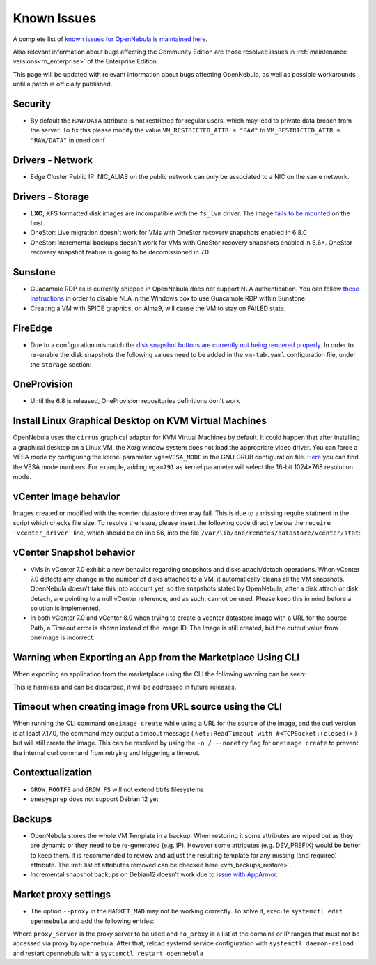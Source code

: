.. _known_issues:

================================================================================
Known Issues
================================================================================

A complete list of `known issues for OpenNebula is maintained here <https://github.com/OpenNebula/one/issues?q=is%3Aopen+is%3Aissue+label%3A%22Type%3A+Bug%22+label%3A%22Status%3A+Accepted%22>`__.

Also relevant information about bugs affecting the Community Edition are those resolved issues in :ref:`maintenance versions<rn_enterprise>` of the Enterprise Edition.

This page will be updated with relevant information about bugs affecting OpenNebula, as well as possible workarounds until a patch is officially published.

Security
================================================================================
- By default the ``RAW/DATA`` attribute is not restricted for regular users, which may lead to private data breach from the server. To fix this please modify the value ``VM_RESTRICTED_ATTR = "RAW"`` to ``VM_RESTRICTED_ATTR = "RAW/DATA"`` in oned.conf

Drivers - Network
================================================================================

- Edge Cluster Public IP: NIC_ALIAS on the public network can only be associated to a NIC on the same network.

Drivers - Storage
================================================================================

- **LXC**, XFS formatted disk images are incompatible with the ``fs_lvm`` driver. The image `fails to be mounted <https://github.com/OpenNebula/one/issues/5802>`_ on the host.
- OneStor: Live migration doesn't work for VMs with OneStor recovery snapshots enabled in 6.8.0
- OneStor: Incremental backups doesn't work for VMs with OneStor recovery snapshots enabled in 6.6+. OneStor recovery snapshot feature is going to be decomissioned in 7.0.

Sunstone
================================================================================

- Guacamole RDP as is currently shipped in OpenNebula does not support NLA authentication. You can follow `these instructions <https://www.parallels.com/blogs/ras/disabling-network-level-authentication/>`__ in order to disable NLA in the Windows box to use Guacamole RDP within Sunstone.
- Creating a VM with SPICE graphics, on Alma9, will cause the VM to stay on FAILED state.

FireEdge
================================================================================

- Due to a configuration mismatch the `disk snapshot buttons are currently not being rendered properly <https://github.com/OpenNebula/one/issues/6486>`__. In order to re-enable the disk snapshots the following values need to be added in the ``vm-tab.yaml`` configuration file,
  under the ``storage`` section:

.. prompt:: text $ auto

    disk-snapshot-create: true
    disk-snapshot-rename: true
    disk-snapshot-revert: true
    disk-snapshot-delete: true

OneProvision
================================================================================
- Until the 6.8 is released, OneProvision repositories definitions don't work

Install Linux Graphical Desktop on KVM Virtual Machines
================================================================================

OpenNebula uses the ``cirrus`` graphical adapter for KVM Virtual Machines by default. It could happen that after installing a graphical desktop on a Linux VM, the Xorg window system does not load the appropriate video driver. You can force a VESA mode by configuring the kernel parameter ``vga=VESA_MODE`` in the GNU GRUB configuration file. `Here <https://en.wikipedia.org/wiki/VESA_BIOS_Extensions#Linux_video_mode_numbers/>`__ you can find the VESA mode numbers. For example, adding ``vga=791`` as kernel parameter will select the 16-bit 1024×768 resolution mode.

vCenter Image behavior
=================================

Images created or modified with the vcenter datastore driver may fail. This is due to a missing require statment in the script which checks file size.  To resolve the issue, please insert the following code directly below the ``require 'vcenter_driver'`` line, which should be on line 56, into the file ``/var/lib/one/remotes/datastore/vcenter/stat``:

.. prompt:: ruby $ auto

    require 'open3'

vCenter Snapshot behavior
=================================

- VMs in vCenter 7.0 exhibit a new behavior regarding snapshots and disks attach/detach operations. When vCenter 7.0 detects any change in the number of disks attached to a VM, it automatically cleans all the VM snapshots. OpenNebula doesn't take this into account yet, so the snapshots stated by OpenNebula, after a disk attach or disk detach, are pointing to a null vCenter reference, and as such, cannot be used. Please keep this in mind before a solution is implemented.
- In both vCenter 7.0 and vCenter 8.0 when trying to create a vcenter datastore image with a URL for the source Path, a Timeout error is shown instead of the image ID. The Image is still created, but the output value from oneimage is incorrect.

Warning when Exporting an App from the Marketplace Using CLI
================================================================================

When exporting an application from the marketplace using the CLI the following warning can be seen:

.. prompt:: bash $ auto

    /usr/lib/one/ruby/opennebula/xml_element.rb:124: warning: Passing a Node as the second parameter to Node.new is deprecated. Please pass a Document instead, or prefer an alternative constructor like Node#add_child. This will become an error in a future release of Nokogiri.

This is harmless and can be discarded, it will be addressed in future releases.

Timeout when creating image from URL source using the CLI
====================================================================

When running the CLI command ``oneimage create`` while using a URL for the source of the image, and the curl version is at least 7.17.0, the command may output a timeout message ( ``Net::ReadTimeout with #<TCPSocket:(closed)>`` ) but will still create the image. This can be resolved by using the ``-o / --noretry`` flag for ``oneimage create`` to prevent the internal curl command from retrying and triggering a timeout.


Contextualization
=================

- ``GROW_ROOTFS`` and ``GROW_FS`` will not extend btrfs filesystems
- ``onesysprep`` does not support Debian 12 yet

Backups
=============

- OpenNebula stores the whole VM Template in a backup. When restoring it some attributes are wiped out as they are dynamic or they need to be re-generated (e.g. IP). However some attributes (e.g. DEV_PREFIX) would be better to keep them. It is recommended to review and adjust the resulting template for any missing (and required) attribute. The :ref:`list of attributes removed can be checked here <vm_backups_restore>`.

- Incremental snapshot backups on Debian12 doesn't work due to `issue with AppArmor <https://github.com/OpenNebula/one/issues/6565>`_.

Market proxy settings
================================================================================

- The option ``--proxy`` in the ``MARKET_MAD`` may not be working correctly. To solve it, execute ``systemctl edit opennebula`` and add the following entries:

.. prompt:: bash $ auto

  [Service]
  Environment="http_proxy=http://proxy_server"
  Environment="https_proxy=http://proxy_server"
  Environment="no_proxy=domain1,domain2"

Where ``proxy_server`` is the proxy server to be used and ``no_proxy`` is a list of the domains or IP ranges that must not be accessed via proxy by opennebula. After that, reload systemd service configuration with ``systemctl daemon-reload`` and restart opennebula with a ``systemctl restart opennebula``
